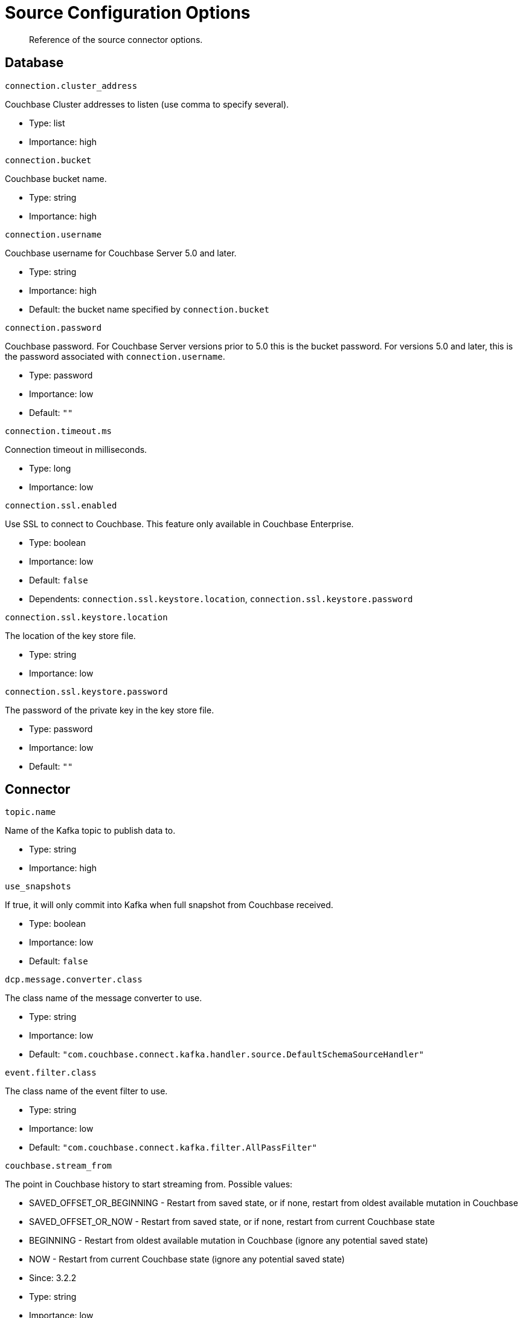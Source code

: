 [#kafka-3-source-configuration-options]
= Source Configuration Options
:page-type: concept

[abstract]
Reference of the source connector options.

== Database

`connection.cluster_address`

Couchbase Cluster addresses to listen (use comma to specify several).

* Type: list
* Importance: high

`connection.bucket`

Couchbase bucket name.

* Type: string
* Importance: high

`connection.username`

Couchbase username for Couchbase Server 5.0 and later.

* Type: string
* Importance: high
* Default: the bucket name specified by `connection.bucket`

`connection.password`

Couchbase password.
For Couchbase Server versions prior to 5.0 this is the bucket password.
For versions 5.0 and later, this is the password associated with `connection.username`.

* Type: password
* Importance: low
* Default: `""`

`connection.timeout.ms`

Connection timeout in milliseconds.

* Type: long
* Importance: low

`connection.ssl.enabled`

Use SSL to connect to Couchbase.
This feature only available in Couchbase Enterprise.

* Type: boolean
* Importance: low
* Default: `false`
* Dependents: `connection.ssl.keystore.location`, `connection.ssl.keystore.password`

`connection.ssl.keystore.location`

The location of the key store file.

* Type: string
* Importance: low

`connection.ssl.keystore.password`

The password of the private key in the key store file.

* Type: password
* Importance: low
* Default: `""`

== Connector

`topic.name`

Name of the Kafka topic to publish data to.

* Type: string
* Importance: high

`use_snapshots`

If true, it will only commit into Kafka when full snapshot from Couchbase received.

* Type: boolean
* Importance: low
* Default: `false`

`dcp.message.converter.class`

The class name of the message converter to use.

* Type: string
* Importance: low
* Default: `"com.couchbase.connect.kafka.handler.source.DefaultSchemaSourceHandler"`

`event.filter.class`

The class name of the event filter to use.

* Type: string
* Importance: low
* Default: `"com.couchbase.connect.kafka.filter.AllPassFilter"`

`couchbase.stream_from`

The point in Couchbase history to start streaming from.
Possible values:

* SAVED_OFFSET_OR_BEGINNING - Restart from saved state, or if none, restart from oldest available mutation in Couchbase
* SAVED_OFFSET_OR_NOW - Restart from saved state, or if none, restart from current Couchbase state
* BEGINNING - Restart from oldest available mutation in Couchbase (ignore any potential saved state)
* NOW - Restart from current Couchbase state (ignore any potential saved state)

* Since: 3.2.2
* Type: string
* Importance: low
* Default: `"SAVED_OFFSET_OR_BEGINNING"`

`couchbase.log_redaction`

Optionally tag sensitive values in the log output for later redaction.
Possible values:

* NONE - No redaction is performed.
* PARTIAL - Only user data is redacted, system and metadata are not.
* FULL - User, System and Metadata are all redacted.

* Since: 3.2.3
* Type: string
* Importance: low
* Default: `"NONE"`

`couchbase.compression`

To reduce bandwidth usage, Couchbase Server 4.5 and later can send documents to the connector in compressed form.
(Messages are always published to the Kafka topic in uncompressed form, regardless of this setting.) Possible values:

* DISABLED - No compression.
* ENABLED - Couchbase Server decides whether to use compression on a per-document basis.
For Couchbase 5.5 and later, the document will be sent compressed if the server already has easy access to the compressed form.
For older server versions, this mode is equivalent to FORCED, and may increase server CPU load.
* FORCED - Compression is used for every document, unless compressed size is greater than uncompressed size.

* Since: 3.2.3
* Type: string
* Importance: low
* Default: `"DISABLED"`
